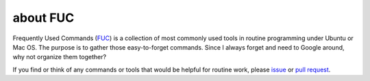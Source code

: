 about FUC
==========

Frequently Used Commands (`FUC <https://github.com/PingjunChen/FUC>`_) is a
collection of most commonly used tools in routine programming under Ubuntu or Mac OS.
The purpose is to gather those easy-to-forget commands. Since I always forget
and need to Google around, why not organize them together?

If you find or think of any commands or tools that would be helpful for routine work,
please `issue <https://github.com/PingjunChen/FUC/issues>`_ or
`pull request <https://github.com/PingjunChen/FUC/pulls>`_.

